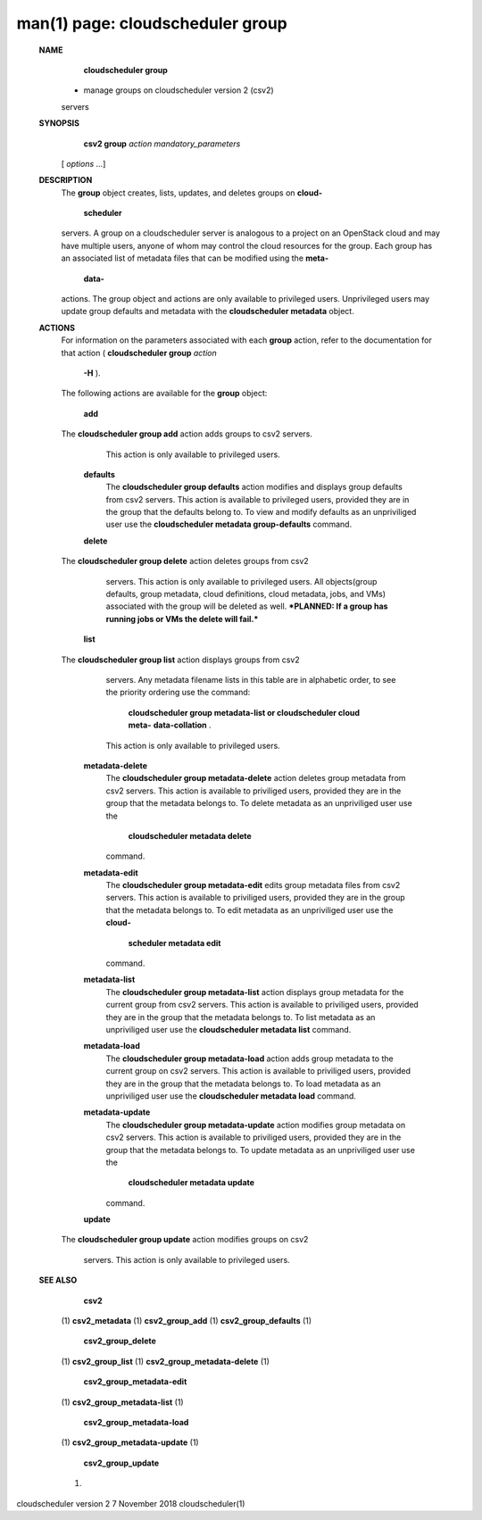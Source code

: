 .. File generated by /hepuser/crlb/Git/cloudscheduler/utilities/cli_doc_to_rst - DO NOT EDIT
..
.. To modify the contents of this file:
..   1. edit the man page file(s) ".../cloudscheduler/cli/man/csv2_group.1"
..   2. run the utility ".../cloudscheduler/utilities/cli_doc_to_rst"
..

man(1) page: cloudscheduler group
=================================

 
 
 
 **NAME** 
        **cloudscheduler group** 
       - manage groups on cloudscheduler version 2 (csv2)
       servers
 
 **SYNOPSIS** 
        **csv2 group**  *action* *mandatory_parameters*
       [ *options*
       ...]
 
 **DESCRIPTION** 
       The  **group** 
       object creates, lists, updates, and deletes groups on **cloud-** 
        **scheduler** 
       servers.  A group on a cloudscheduler server is analogous to
       a project on an OpenStack cloud and may have multiple users, anyone  of
       whom  may control the cloud resources for the group.  Each group has an
       associated list of metadata files that can be modified using the   **meta-** 
        **data-** 
       actions.   The  group  object  and actions are only available to
       privileged users.  Unprivileged users may  update  group  defaults  and
       metadata with the  **cloudscheduler metadata** 
       object.
 
 **ACTIONS** 
       For  information  on  the parameters associated with each  **group** 
       action,
       refer to the documentation for that action ( **cloudscheduler group**  *action*
        **-H** ).
       The following actions are available for the **group** 
       object:
 
        **add** 
       The **cloudscheduler group add** 
       action adds groups to csv2 servers.
              This action is only available to privileged users.
 
        **defaults** 
              The  **cloudscheduler group defaults** 
              action modifies  and  displays
              group  defaults  from csv2 servers.  This action is available to
              privileged users, provided  they  are  in  the  group  that  the
              defaults  belong  to.  To view and modify defaults as an 
              unpriviliged user use the  **cloudscheduler metadata group-defaults** 
              command.
 
        **delete** 
       The **cloudscheduler group delete** 
       action deletes groups from csv2
              servers.  This action is only  available  to  privileged  users.
              All  objects(group  defaults, group metadata, cloud definitions,
              cloud metadata, jobs, and VMs) associated with the group will be
              deleted as well.  ***PLANNED: If a group has running jobs or VMs
              the delete will fail.***
 
        **list** 
       The **cloudscheduler group list** 
       action displays groups  from  csv2
              servers.   Any  metadata  filename  lists  in  this table are in
              alphabetic order, to see the priority ordering use the  command:
               **cloudscheduler group metadata-list or cloudscheduler cloud meta-** 
               **data-collation** .
              This action is  only  available  to  privileged
              users.
 
        **metadata-delete** 
              The   **cloudscheduler  group  metadata-delete** 
              action deletes group
              metadata from csv2 servers.  This action is available  to  
              priviliged  users,  provided they are in the group that the metadata
              belongs to.  To delete metadata as an unpriviliged user use  the
               **cloudscheduler metadata delete** 
              command.
 
        **metadata-edit** 
              The   **cloudscheduler  group  metadata-edit** 
              edits  group metadata
              files from csv2 servers.  This action is available to priviliged
              users,  provided they are in the group that the metadata belongs
              to.  To edit metadata as an unpriviliged  user  use  the   **cloud-** 
               **scheduler metadata edit** 
              command.
 
        **metadata-list** 
              The   **cloudscheduler  group  metadata-list** 
              action displays group
              metadata for the current group from csv2 servers.   This  action
              is available to priviliged users, provided they are in the group
              that the metadata belongs to.  To list metadata  as  an  
              unpriviliged user use the  **cloudscheduler metadata list** 
              command.
 
        **metadata-load** 
              The   **cloudscheduler  group metadata-load** 
              action adds group
              metadata to the current group  on  csv2  servers.   This  action  is
              available  to  priviliged  users, provided they are in the group
              that the metadata belongs to.  To load metadata  as  an  
              unpriviliged user use the  **cloudscheduler metadata load** 
              command.
 
        **metadata-update** 
              The   **cloudscheduler  group metadata-update** 
              action modifies group
              metadata on csv2 servers.  This action  is  available  to  
              priviliged  users,  provided they are in the group that the metadata
              belongs to.  To update metadata as an unpriviliged user use  the
               **cloudscheduler metadata update** 
              command.
 
        **update** 
       The **cloudscheduler  group update** 
       action modifies groups on csv2
              servers.  This action is only available to privileged users.
 
 
 **SEE ALSO** 
        **csv2** 
       (1) **csv2_metadata** 
       (1) **csv2_group_add** 
       (1) **csv2_group_defaults** 
       (1)
        **csv2_group_delete** 
       (1) **csv2_group_list** 
       (1) **csv2_group_metadata-delete** 
       (1)
        **csv2_group_metadata-edit** 
       (1) **csv2_group_metadata-list** 
       (1)
        **csv2_group_metadata-load** 
       (1) **csv2_group_metadata-update** 
       (1)
        **csv2_group_update** 
       (1)
 
 
 
cloudscheduler version 2        7 November 2018              cloudscheduler(1)
 
